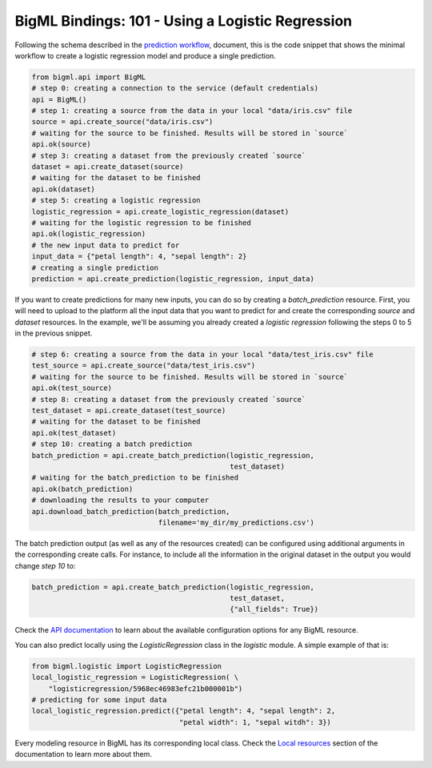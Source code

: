 BigML Bindings: 101 - Using a Logistic Regression
=================================================

Following the schema described in the `prediction workflow <api_sketch.html>`_,
document, this is the code snippet that shows the minimal workflow to
create a logistic regression model and produce a single prediction.

.. code-block:: python

    from bigml.api import BigML
    # step 0: creating a connection to the service (default credentials)
    api = BigML()
    # step 1: creating a source from the data in your local "data/iris.csv" file
    source = api.create_source("data/iris.csv")
    # waiting for the source to be finished. Results will be stored in `source`
    api.ok(source)
    # step 3: creating a dataset from the previously created `source`
    dataset = api.create_dataset(source)
    # waiting for the dataset to be finished
    api.ok(dataset)
    # step 5: creating a logistic regression
    logistic_regression = api.create_logistic_regression(dataset)
    # waiting for the logistic regression to be finished
    api.ok(logistic_regression)
    # the new input data to predict for
    input_data = {"petal length": 4, "sepal length": 2}
    # creating a single prediction
    prediction = api.create_prediction(logistic_regression, input_data)

If you want to create predictions for many new inputs, you can do so by
creating
a `batch_prediction` resource. First, you will need to upload to the platform
all the input data that you want to predict for and create the corresponding
`source` and `dataset` resources. In the example, we'll be assuming you already
created a `logistic regression` following the steps 0 to 5
in the previous snippet.

.. code-block:: python

    # step 6: creating a source from the data in your local "data/test_iris.csv" file
    test_source = api.create_source("data/test_iris.csv")
    # waiting for the source to be finished. Results will be stored in `source`
    api.ok(test_source)
    # step 8: creating a dataset from the previously created `source`
    test_dataset = api.create_dataset(test_source)
    # waiting for the dataset to be finished
    api.ok(test_dataset)
    # step 10: creating a batch prediction
    batch_prediction = api.create_batch_prediction(logistic_regression,
                                                   test_dataset)
    # waiting for the batch_prediction to be finished
    api.ok(batch_prediction)
    # downloading the results to your computer
    api.download_batch_prediction(batch_prediction,
                                  filename='my_dir/my_predictions.csv')

The batch prediction output (as well as any of the resources created)
can be configured using additional arguments in the corresponding create calls.
For instance, to include all the information in the original dataset in the
output you would change `step 10` to:

.. code-block:: python

    batch_prediction = api.create_batch_prediction(logistic_regression,
                                                   test_dataset,
                                                   {"all_fields": True})
Check the `API documentation <https://bigml.com/api/>`_ to learn about the
available configuration options for any BigML resource.

You can also predict locally using the `LogisticRegression`
class in the `logistic` module. A simple example of that is:

.. code-block:: python

    from bigml.logistic import LogisticRegression
    local_logistic_regression = LogisticRegression( \
        "logisticregression/5968ec46983efc21b000001b")
    # predicting for some input data
    local_logistic_regression.predict({"petal length": 4, "sepal length": 2,
                                       "petal width": 1, "sepal witdh": 3})

Every modeling resource in BigML has its corresponding local class. Check
the `Local resources <index.html#local-resources>`_ section of the
documentation to learn more about them.
